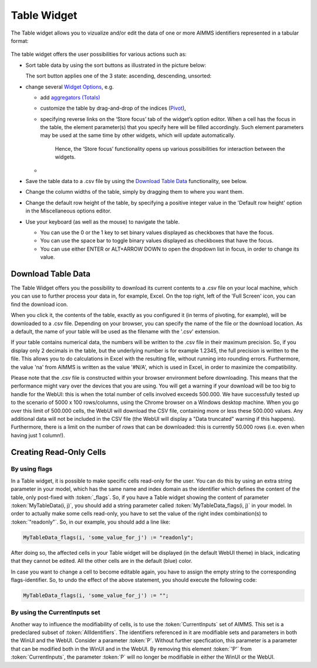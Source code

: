 Table Widget
------------

.. |sort| image:: images/sort.png

The Table widget allows you to vizualize and/or edit the data of one or more AIMMS identifiers represented in a tabular format:

  .. image:: images/Table-View1.png 
        :align: center 

The table widget offers the user possibilities for various actions such as:
		
* Sort table data by using the sort buttons as illustrated in the picture below: 

  .. image:: images/Table-View2.png 
        :align: center 

  The sort button applies one of the 3 state: ascending, descending, unsorted:

  .. image:: images/Table-View3.png 
        :align: center	
		
* change several `Widget Options <widget-options.html>`_, e.g.

  * add `aggregators (Totals) <widget-options.html#totals>`_
  * customize the table by drag-and-drop of the indices (`Pivot <widget-options.html#pivot>`_), 
  * specifying reverse links on the ‘Store focus’ tab of the widget’s option editor. 
    When a cell has the focus in the table, the element parameter(s) that you specify here will be filled accordingly. Such element parameters may be used at the same time by other widgets, which will update automatically.
	Hence, the ‘Store focus’ functionality opens up various possibilities for interaction between the widgets.
  *

* Save the table data to a .csv file by using the `Download Table Data <#download-table-data>`_ functionality, see below.

* Change the column widths of the table, simply by dragging them to where you want them.

* Change the default row height of the table, by specifying a positive integer value in the 'Default row height' option in the Miscellaneous options editor.

* Use your keyboard (as well as the mouse) to navigate the table.

  * You can use the 0 or the 1 key to set binary values displayed as checkboxes that have the focus.
  
  * You can use the space bar to toggle binary values displayed as checkboxes that have the focus.
  
  * You can use either ENTER or ALT+ARROW DOWN to open the dropdown list in focus, in order to change its value.

Download Table Data
+++++++++++++++++++
  
The Table Widget offers you the possibility to download its current contents to a .csv file on your local machine, which you can use to further process your data in, for example, Excel. On the top right, left of the 'Full Screen' icon, you can find the download icon. 

.. image:: images/Table-SaveCSV.png
    :align: center

When you click it, the contents of the table, exactly as you configured it (in terms of pivoting, for example), will be downloaded to a .csv file. Depending on your browser, you can specify the name of the file or the download location. As a default, the name of your table will be used as the filename with the '.csv' extension.

If your table contains numerical data, the numbers will be written to the .csv file in their maximum precision. So, if you display only 2 decimals in the table, but the underlying number is for example 1.2345, the full precision is written to the file. This allows you to do calculations in Excel with the resulting file, without running into rounding errors. Furthermore, the value 'na' from AIMMS is written as the value '#N/A', which is used in Excel, in order to maximize the compatibility.

Please note that the .csv file is constructed within your browser environment before downloading. This means that the performance might vary over the devices that you are using. You will get a warning if your download will be too big to handle for the WebUI: this is when the total number of cells involved exceeds 500.000. We have successfully tested up to the scenario of 5000 x 100 rows/columns, using the Chrome browser on a Windows desktop machine. When you go over this limit of 500.000 cells, the WebUI will download the CSV file, containing more or less these 500.000 values. Any additional data will not be included in the CSV file (the WebUI will display a "Data truncated" warning if this happens). Furthermore, there is a limit on the number of *rows* that can be downloaded: this is currently 50.000 rows (i.e. even when having just 1 column!).
 
Creating Read-Only Cells
++++++++++++++++++++++++

By using flags
^^^^^^^^^^^^^^

In a Table widget, it is possible to make specific cells read-only for the user. You can do this by using an extra string parameter in your model, which has the same name and index domain as the identifier which defines the content of the table, only post-fixed with :token:`_flags`. So, if you have a Table widget showing the content of parameter :token:`MyTableData(i, j)`, you should add a string parameter called :token:`MyTableData_flags(i, j)` in your model. In order to actually make some cells read-only, you have to set the value of the right index combination(s) to :token:`"readonly"`. So, in our example, you should add a line like:

.. code::

    MyTableData_flags(i, 'some_value_for_j') := "readonly";

After doing so, the affected cells in your Table widget will be displayed (in the default WebUI theme) in black, indicating that they cannot be edited. All the other cells are in the default (blue) color.

In case you want to change a cell to become editable again, you have to assign the empty string to the corresponding flags-identifier. So, to undo the effect of the above statement, you should execute the following code:

.. code::

    MyTableData_flags(i, 'some_value_for_j') := "";

By using the CurrentInputs set
^^^^^^^^^^^^^^^^^^^^^^^^^^^^^^

Another way to influence the modifiability of cells, is to use the :token:`CurrentInputs` set of AIMMS. This set is a predeclared subset of :token:`AllIdentifiers`. The identifiers referenced in it are modifiable sets and parameters in both the WinUI and the WebUI. Consider a parameter :token:`P`. Without further specfication, this parameter is a parameter that can be modified both in the WinUI and in the WebUI. By removing this element :token:`'P'` from :token:`CurrentInputs`, the parameter :token:`P` will no longer be modifiable in either the WinUI or the WebUI.

